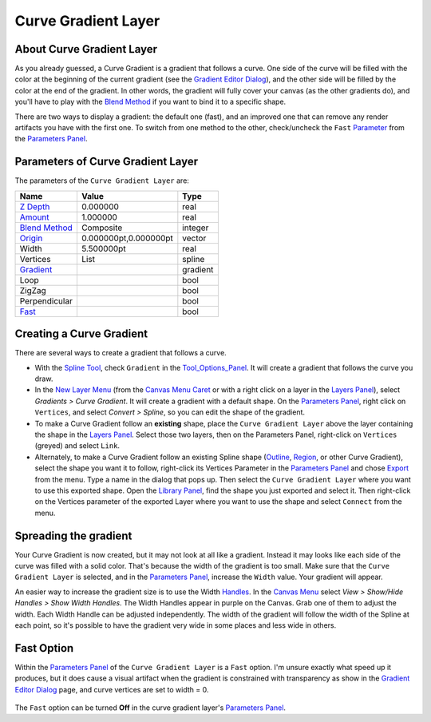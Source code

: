 .. _layer_curve_gradient:

###########################
    Curve Gradient Layer
###########################
.. figure:: curve_gradient_dat/Layer_gradient_curve_icon.png
   :alt: Layer_gradient_curve_icon.png
   :width: 64px

About Curve Gradient Layer
--------------------------

As you already guessed, a Curve Gradient is a gradient that follows a
curve. One side of the curve will be filled with the color at the
beginning of the current gradient (see the `Gradient Editor
Dialog <Gradient_Editor_Dialog>`__), and the other side will be filled
by the color at the end of the gradient. In other words, the gradient
will fully cover your canvas (as the other gradients do), and you'll
have to play with the `Blend Method <Blend_Method>`__ if you want to
bind it to a specific shape.

There are two ways to display a gradient: the default one (fast), and an
improved one that can remove any render artifacts you have with the
first one. To switch from one method to the other, check/uncheck the
``Fast`` `Parameter <Parameter>`__ from the `Parameters
Panel <Parameters_Panel>`__.

Parameters of Curve Gradient Layer
----------------------------------

The parameters of the ``Curve Gradient Layer`` are:

+--------------------------------------------------------------------+---------------------------+--------------+
| **Name**                                                           | **Value**                 | **Type**     |
+--------------------------------------------------------------------+---------------------------+--------------+
|     |Real\_icon.png| `Z Depth <Z_Depth_Parameter>`__               |   0.000000                |   real       |
+--------------------------------------------------------------------+---------------------------+--------------+
|     |Real\_icon.png| `Amount <Amount_Parameter>`__                 |   1.000000                |   real       |
+--------------------------------------------------------------------+---------------------------+--------------+
|     |Integer\_icon.png| `Blend Method <Blend_Method>`__            |   Composite               |   integer    |
+--------------------------------------------------------------------+---------------------------+--------------+
|     |Vector\_icon.png| `Origin <Origin_Parameter>`__               |   0.000000pt,0.000000pt   |   vector     |
+--------------------------------------------------------------------+---------------------------+--------------+
|     |Real\_icon.png| Width                                         |   5.500000pt              |   real       |
+--------------------------------------------------------------------+---------------------------+--------------+
|     |List\_icon.png| Vertices                                      |   List                    |   spline     |
+--------------------------------------------------------------------+---------------------------+--------------+
|     |Gradient\_icon.png| `Gradient <Gradient_Editor_Dialog>`__     |   |p_gradient.png|        |   gradient   |
|                                                                    |                           |              |
|                                                                    |                           |              |
|                                                                    |                           |              |
+--------------------------------------------------------------------+---------------------------+--------------+
|     |Bool\_icon.png| Loop                                          |  |p_checkbox_off.png|     |   bool       |
|                                                                    |                           |              |
|                                                                    |                           |              |
|                                                                    |                           |              |
+--------------------------------------------------------------------+---------------------------+--------------+
|     |Bool\_icon.png| ZigZag                                        |  |p_checkbox_off.png|     |   bool       |
|                                                                    |                           |              |
|                                                                    |                           |              |
|                                                                    |                           |              |
+--------------------------------------------------------------------+---------------------------+--------------+
|     |Bool\_icon.png| Perpendicular                                 |  |p_checkbox_off.png|     |   bool       |
|                                                                    |                           |              |
|                                                                    |                           |              |
|                                                                    |                           |              |
+--------------------------------------------------------------------+---------------------------+--------------+
|     |Bool\_icon.png| `Fast <Curve_Gradient_Layer#Fast_Option>`__   |  |p_checkbox_off.png|     |   bool       |
|                                                                    |                           |              |
|                                                                    |                           |              |
|                                                                    |                           |              |
+--------------------------------------------------------------------+---------------------------+--------------+


Creating a Curve Gradient
-------------------------

There are several ways to create a gradient that follows a curve.

-  With the `Spline Tool <Spline_Tool>`__, check ``Gradient`` in the
   `Tool\_Options\_Panel <Tool_Options_Panel>`__. It will create a
   gradient that follows the curve you draw.

-  In the `New Layer Menu <Canvas_Layer_Menu#New_Layer_Menu>`__ (from
   the `Canvas Menu Caret <Canvas_Menu_Caret>`__ or with a right click
   on a layer in the `Layers Panel <Layers_Panel>`__), select *Gradients
   > Curve Gradient*. It will create a gradient with a default shape. On
   the `Parameters Panel <Parameters_Panel>`__, right click on
   ``Vertices``, and select *Convert > Spline*, so you can edit the
   shape of the gradient.

-  To make a Curve Gradient follow an **existing** shape, place the
   ``Curve Gradient Layer`` above the layer containing the shape in the
   `Layers Panel <Layers_Panel>`__. Select those two layers, then on the
   Parameters Panel, right-click on ``Vertices`` (greyed) and select
   ``Link``.

-  Alternately, to make a Curve Gradient follow an existing Spline shape
   (`Outline <Outline_Layer>`__, `Region <Region_Layer>`__, or other
   Curve Gradient), select the shape you want it to follow, right-click
   its Vertices Parameter in the `Parameters Panel <Parameters_Panel>`__
   and chose `Export <Export>`__ from the menu. Type a name in the
   dialog that pops up. Then select the ``Curve Gradient Layer`` where
   you want to use this exported shape. Open the `Library
   Panel <Library_Panel>`__, find the shape you just exported and select
   it. Then right-click on the Vertices parameter of the exported Layer
   where you want to use the shape and select ``Connect`` from the menu.

Spreading the gradient
----------------------

Your Curve Gradient is now created, but it may not look at all like a
gradient. Instead it may looks like each side of the curve was filled
with a solid color. That's because the width of the gradient is too
small. Make sure that the ``Curve Gradient Layer`` is selected, and in
the `Parameters Panel <Parameters_Panel>`__, increase the ``Width``
value. Your gradient will appear.

An easier way to increase the gradient size is to use the Width
`Handles <Handle>`__. In the `Canvas Menu <Canvas_Menu_Caret>`__ select
*View > Show/Hide Handles > Show Width Handles*. The Width Handles
appear in purple on the Canvas. Grab one of them to adjust the width.
Each Width Handle can be adjusted independently. The width of the
gradient will follow the width of the Spline at each point, so it's
possible to have the gradient very wide in some places and less wide in
others.

Fast Option
-----------

Within the `Parameters Panel <Parameters_Panel>`__ of the
``Curve Gradient Layer`` is a ``Fast`` option. I'm unsure exactly what
speed up it produces, but it does cause a visual artifact when the
gradient is constrained with transparency as show in the `Gradient
Editor Dialog <Gradient_Editor_Dialog>`__ page, and curve vertices are
set to width = 0.

.. figure:: curve_gradient_dat/FastGradientCurve.webp
   :alt: FastGradientCurve.webp

The ``Fast`` option can be turned **Off** in the curve gradient layer's
`Parameters Panel <Parameters_Panel>`__.

.. |Real_icon.png| image:: images/Type_real_icon.png
   :width: 16px
.. |Integer_icon.png| image:: images/Type_integer_icon.png
   :width: 16px
.. |Vector_icon.png| image:: images/Type_vector_icon.png
   :width: 16px
.. |List_icon.png| image:: images/Type_list_icon.png
   :width: 16px
.. |Gradient_icon.png| image:: images/Type_gradient_icon.png
   :width: 16px
.. |Bool_icon.png| image:: images/Type_bool_icon.png
   :width: 16px
.. |p_checkbox_off.png| image:: images/p_checkbox_off.png
.. |p_gradient.png| image:: images/p_gradient.png
